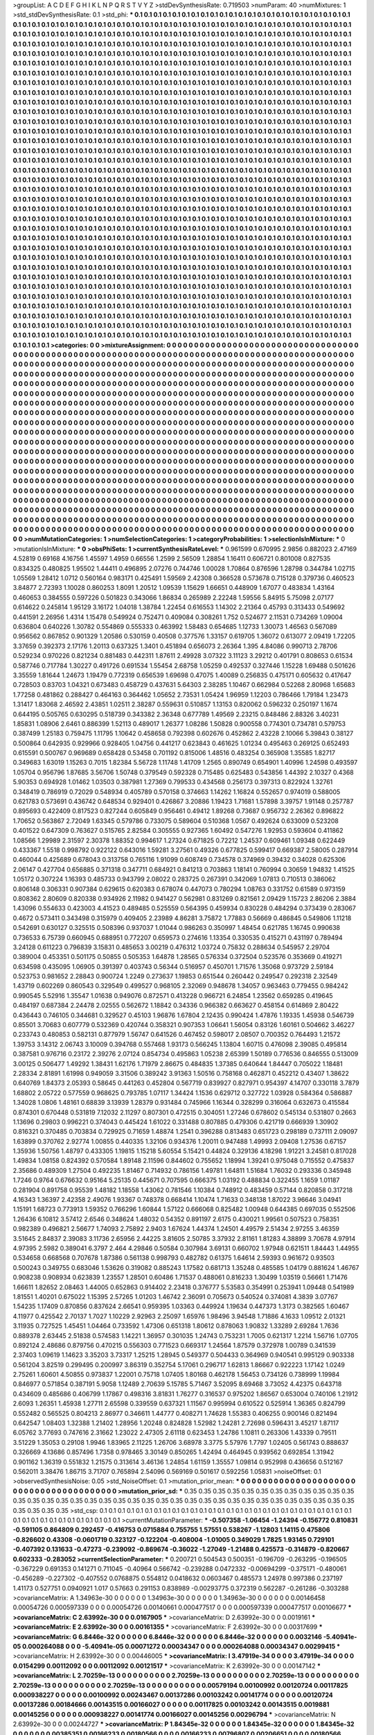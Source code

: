 >groupList:
A C D E F G H I K L
N P Q R S T V Y Z 
>stdDevSynthesisRate:
0.719503 
>numParam:
40
>numMixtures:
1
>std_stdDevSynthesisRate:
0.1
>std_phi:
***
0.1 0.1 0.1 0.1 0.1 0.1 0.1 0.1 0.1 0.1
0.1 0.1 0.1 0.1 0.1 0.1 0.1 0.1 0.1 0.1
0.1 0.1 0.1 0.1 0.1 0.1 0.1 0.1 0.1 0.1
0.1 0.1 0.1 0.1 0.1 0.1 0.1 0.1 0.1 0.1
0.1 0.1 0.1 0.1 0.1 0.1 0.1 0.1 0.1 0.1
0.1 0.1 0.1 0.1 0.1 0.1 0.1 0.1 0.1 0.1
0.1 0.1 0.1 0.1 0.1 0.1 0.1 0.1 0.1 0.1
0.1 0.1 0.1 0.1 0.1 0.1 0.1 0.1 0.1 0.1
0.1 0.1 0.1 0.1 0.1 0.1 0.1 0.1 0.1 0.1
0.1 0.1 0.1 0.1 0.1 0.1 0.1 0.1 0.1 0.1
0.1 0.1 0.1 0.1 0.1 0.1 0.1 0.1 0.1 0.1
0.1 0.1 0.1 0.1 0.1 0.1 0.1 0.1 0.1 0.1
0.1 0.1 0.1 0.1 0.1 0.1 0.1 0.1 0.1 0.1
0.1 0.1 0.1 0.1 0.1 0.1 0.1 0.1 0.1 0.1
0.1 0.1 0.1 0.1 0.1 0.1 0.1 0.1 0.1 0.1
0.1 0.1 0.1 0.1 0.1 0.1 0.1 0.1 0.1 0.1
0.1 0.1 0.1 0.1 0.1 0.1 0.1 0.1 0.1 0.1
0.1 0.1 0.1 0.1 0.1 0.1 0.1 0.1 0.1 0.1
0.1 0.1 0.1 0.1 0.1 0.1 0.1 0.1 0.1 0.1
0.1 0.1 0.1 0.1 0.1 0.1 0.1 0.1 0.1 0.1
0.1 0.1 0.1 0.1 0.1 0.1 0.1 0.1 0.1 0.1
0.1 0.1 0.1 0.1 0.1 0.1 0.1 0.1 0.1 0.1
0.1 0.1 0.1 0.1 0.1 0.1 0.1 0.1 0.1 0.1
0.1 0.1 0.1 0.1 0.1 0.1 0.1 0.1 0.1 0.1
0.1 0.1 0.1 0.1 0.1 0.1 0.1 0.1 0.1 0.1
0.1 0.1 0.1 0.1 0.1 0.1 0.1 0.1 0.1 0.1
0.1 0.1 0.1 0.1 0.1 0.1 0.1 0.1 0.1 0.1
0.1 0.1 0.1 0.1 0.1 0.1 0.1 0.1 0.1 0.1
0.1 0.1 0.1 0.1 0.1 0.1 0.1 0.1 0.1 0.1
0.1 0.1 0.1 0.1 0.1 0.1 0.1 0.1 0.1 0.1
0.1 0.1 0.1 0.1 0.1 0.1 0.1 0.1 0.1 0.1
0.1 0.1 0.1 0.1 0.1 0.1 0.1 0.1 0.1 0.1
0.1 0.1 0.1 0.1 0.1 0.1 0.1 0.1 0.1 0.1
0.1 0.1 0.1 0.1 0.1 0.1 0.1 0.1 0.1 0.1
0.1 0.1 0.1 0.1 0.1 0.1 0.1 0.1 0.1 0.1
0.1 0.1 0.1 0.1 0.1 0.1 0.1 0.1 0.1 0.1
0.1 0.1 0.1 0.1 0.1 0.1 0.1 0.1 0.1 0.1
0.1 0.1 0.1 0.1 0.1 0.1 0.1 0.1 0.1 0.1
0.1 0.1 0.1 0.1 0.1 0.1 0.1 0.1 0.1 0.1
0.1 0.1 0.1 0.1 0.1 0.1 0.1 0.1 0.1 0.1
0.1 0.1 0.1 0.1 0.1 0.1 0.1 0.1 0.1 0.1
0.1 0.1 0.1 0.1 0.1 0.1 0.1 0.1 0.1 0.1
0.1 0.1 0.1 0.1 0.1 0.1 0.1 0.1 0.1 0.1
0.1 0.1 0.1 0.1 0.1 0.1 0.1 0.1 0.1 0.1
0.1 0.1 0.1 0.1 0.1 0.1 0.1 0.1 0.1 0.1
0.1 0.1 0.1 0.1 0.1 0.1 0.1 0.1 0.1 0.1
0.1 0.1 0.1 0.1 0.1 0.1 0.1 0.1 0.1 0.1
0.1 0.1 0.1 0.1 0.1 0.1 0.1 0.1 0.1 0.1
0.1 0.1 0.1 0.1 0.1 0.1 0.1 0.1 0.1 0.1
0.1 0.1 0.1 0.1 0.1 0.1 0.1 0.1 0.1 0.1
0.1 0.1 0.1 0.1 0.1 0.1 0.1 0.1 0.1 0.1
0.1 0.1 0.1 0.1 0.1 0.1 0.1 0.1 0.1 0.1
0.1 0.1 0.1 0.1 0.1 0.1 0.1 0.1 0.1 0.1
0.1 0.1 0.1 0.1 0.1 0.1 0.1 0.1 0.1 0.1
0.1 0.1 0.1 0.1 0.1 0.1 0.1 0.1 0.1 0.1
0.1 0.1 0.1 0.1 0.1 0.1 0.1 0.1 0.1 0.1
0.1 0.1 0.1 0.1 0.1 0.1 0.1 0.1 0.1 0.1
0.1 0.1 0.1 0.1 0.1 0.1 0.1 0.1 0.1 0.1
0.1 0.1 0.1 0.1 0.1 0.1 0.1 0.1 0.1 0.1
0.1 0.1 0.1 0.1 0.1 0.1 0.1 0.1 0.1 0.1
0.1 0.1 0.1 0.1 0.1 0.1 0.1 0.1 0.1 0.1
0.1 0.1 0.1 0.1 0.1 0.1 0.1 0.1 0.1 0.1
0.1 0.1 0.1 0.1 0.1 0.1 0.1 0.1 0.1 0.1
0.1 0.1 0.1 0.1 0.1 0.1 0.1 0.1 0.1 0.1
0.1 0.1 0.1 0.1 0.1 0.1 0.1 0.1 0.1 0.1
0.1 0.1 0.1 0.1 0.1 0.1 0.1 0.1 0.1 0.1
0.1 0.1 0.1 0.1 0.1 0.1 0.1 0.1 0.1 0.1
0.1 0.1 0.1 0.1 0.1 0.1 0.1 0.1 0.1 0.1
0.1 0.1 0.1 0.1 0.1 0.1 0.1 0.1 0.1 0.1
0.1 0.1 0.1 0.1 0.1 0.1 0.1 0.1 0.1 0.1
0.1 0.1 0.1 0.1 0.1 0.1 0.1 0.1 0.1 0.1
0.1 0.1 0.1 0.1 0.1 0.1 0.1 0.1 0.1 0.1
0.1 0.1 0.1 0.1 0.1 0.1 0.1 0.1 0.1 0.1
0.1 0.1 0.1 0.1 0.1 0.1 0.1 0.1 0.1 0.1
0.1 0.1 0.1 0.1 0.1 0.1 0.1 0.1 0.1 0.1
0.1 0.1 0.1 0.1 0.1 0.1 0.1 0.1 0.1 0.1
0.1 0.1 0.1 0.1 0.1 0.1 0.1 0.1 0.1 0.1
0.1 0.1 0.1 0.1 0.1 0.1 0.1 0.1 0.1 0.1
0.1 0.1 0.1 0.1 0.1 0.1 0.1 0.1 0.1 0.1
0.1 0.1 0.1 0.1 0.1 0.1 0.1 0.1 0.1 0.1
0.1 0.1 0.1 0.1 0.1 0.1 0.1 0.1 0.1 0.1
0.1 0.1 0.1 0.1 0.1 0.1 0.1 0.1 0.1 0.1
0.1 0.1 0.1 0.1 0.1 0.1 0.1 0.1 0.1 0.1
0.1 0.1 0.1 0.1 0.1 0.1 0.1 0.1 0.1 0.1
0.1 0.1 0.1 0.1 0.1 0.1 0.1 0.1 0.1 0.1
0.1 0.1 0.1 0.1 0.1 0.1 0.1 0.1 0.1 0.1
0.1 0.1 0.1 0.1 0.1 0.1 0.1 0.1 0.1 0.1
0.1 0.1 0.1 0.1 0.1 0.1 0.1 0.1 0.1 0.1
0.1 0.1 0.1 0.1 0.1 0.1 0.1 0.1 0.1 0.1
0.1 0.1 0.1 0.1 0.1 0.1 0.1 0.1 0.1 0.1
0.1 0.1 0.1 0.1 0.1 0.1 0.1 0.1 0.1 0.1
0.1 0.1 0.1 0.1 0.1 0.1 0.1 0.1 0.1 0.1
0.1 0.1 0.1 0.1 0.1 0.1 0.1 0.1 0.1 0.1
0.1 0.1 0.1 0.1 0.1 0.1 0.1 0.1 0.1 0.1
0.1 0.1 0.1 0.1 0.1 0.1 0.1 0.1 0.1 0.1
0.1 0.1 0.1 0.1 0.1 0.1 0.1 0.1 0.1 0.1
0.1 0.1 0.1 0.1 0.1 0.1 0.1 0.1 0.1 0.1
0.1 0.1 0.1 0.1 0.1 0.1 0.1 0.1 0.1 0.1
0.1 0.1 0.1 0.1 0.1 0.1 0.1 0.1 0.1 0.1
0.1 0.1 0.1 0.1 0.1 0.1 0.1 0.1 0.1 0.1
0.1 0.1 0.1 0.1 0.1 0.1 0.1 0.1 0.1 0.1
0.1 0.1 0.1 0.1 0.1 0.1 0.1 0.1 0.1 0.1
0.1 0.1 0.1 0.1 0.1 0.1 0.1 0.1 0.1 0.1
0.1 0.1 0.1 0.1 0.1 0.1 0.1 0.1 0.1 0.1
0.1 0.1 0.1 0.1 0.1 0.1 0.1 0.1 0.1 0.1
0.1 0.1 0.1 0.1 0.1 0.1 0.1 0.1 0.1 0.1
0.1 0.1 0.1 0.1 0.1 0.1 0.1 0.1 0.1 0.1
0.1 0.1 0.1 0.1 0.1 0.1 0.1 0.1 0.1 0.1
0.1 0.1 0.1 0.1 0.1 0.1 0.1 0.1 0.1 0.1
0.1 0.1 0.1 0.1 0.1 0.1 0.1 0.1 0.1 0.1
0.1 0.1 0.1 0.1 0.1 0.1 0.1 0.1 0.1 0.1
0.1 0.1 0.1 0.1 0.1 0.1 0.1 0.1 0.1 0.1
0.1 0.1 0.1 0.1 0.1 0.1 0.1 0.1 0.1 0.1
0.1 0.1 0.1 0.1 0.1 0.1 0.1 0.1 0.1 0.1
0.1 0.1 0.1 0.1 0.1 0.1 0.1 0.1 0.1 0.1
0.1 0.1 0.1 0.1 0.1 0.1 0.1 0.1 0.1 0.1
0.1 0.1 0.1 0.1 0.1 0.1 0.1 0.1 0.1 0.1
0.1 0.1 0.1 0.1 0.1 0.1 0.1 0.1 0.1 0.1
0.1 0.1 0.1 0.1 0.1 0.1 0.1 0.1 0.1 0.1
0.1 0.1 0.1 0.1 0.1 0.1 0.1 0.1 0.1 0.1
0.1 0.1 0.1 0.1 0.1 0.1 0.1 0.1 0.1 0.1
0.1 0.1 0.1 0.1 0.1 
>categories:
0 0
>mixtureAssignment:
0 0 0 0 0 0 0 0 0 0 0 0 0 0 0 0 0 0 0 0 0 0 0 0 0 0 0 0 0 0 0 0 0 0 0 0 0 0 0 0 0 0 0 0 0 0 0 0 0 0
0 0 0 0 0 0 0 0 0 0 0 0 0 0 0 0 0 0 0 0 0 0 0 0 0 0 0 0 0 0 0 0 0 0 0 0 0 0 0 0 0 0 0 0 0 0 0 0 0 0
0 0 0 0 0 0 0 0 0 0 0 0 0 0 0 0 0 0 0 0 0 0 0 0 0 0 0 0 0 0 0 0 0 0 0 0 0 0 0 0 0 0 0 0 0 0 0 0 0 0
0 0 0 0 0 0 0 0 0 0 0 0 0 0 0 0 0 0 0 0 0 0 0 0 0 0 0 0 0 0 0 0 0 0 0 0 0 0 0 0 0 0 0 0 0 0 0 0 0 0
0 0 0 0 0 0 0 0 0 0 0 0 0 0 0 0 0 0 0 0 0 0 0 0 0 0 0 0 0 0 0 0 0 0 0 0 0 0 0 0 0 0 0 0 0 0 0 0 0 0
0 0 0 0 0 0 0 0 0 0 0 0 0 0 0 0 0 0 0 0 0 0 0 0 0 0 0 0 0 0 0 0 0 0 0 0 0 0 0 0 0 0 0 0 0 0 0 0 0 0
0 0 0 0 0 0 0 0 0 0 0 0 0 0 0 0 0 0 0 0 0 0 0 0 0 0 0 0 0 0 0 0 0 0 0 0 0 0 0 0 0 0 0 0 0 0 0 0 0 0
0 0 0 0 0 0 0 0 0 0 0 0 0 0 0 0 0 0 0 0 0 0 0 0 0 0 0 0 0 0 0 0 0 0 0 0 0 0 0 0 0 0 0 0 0 0 0 0 0 0
0 0 0 0 0 0 0 0 0 0 0 0 0 0 0 0 0 0 0 0 0 0 0 0 0 0 0 0 0 0 0 0 0 0 0 0 0 0 0 0 0 0 0 0 0 0 0 0 0 0
0 0 0 0 0 0 0 0 0 0 0 0 0 0 0 0 0 0 0 0 0 0 0 0 0 0 0 0 0 0 0 0 0 0 0 0 0 0 0 0 0 0 0 0 0 0 0 0 0 0
0 0 0 0 0 0 0 0 0 0 0 0 0 0 0 0 0 0 0 0 0 0 0 0 0 0 0 0 0 0 0 0 0 0 0 0 0 0 0 0 0 0 0 0 0 0 0 0 0 0
0 0 0 0 0 0 0 0 0 0 0 0 0 0 0 0 0 0 0 0 0 0 0 0 0 0 0 0 0 0 0 0 0 0 0 0 0 0 0 0 0 0 0 0 0 0 0 0 0 0
0 0 0 0 0 0 0 0 0 0 0 0 0 0 0 0 0 0 0 0 0 0 0 0 0 0 0 0 0 0 0 0 0 0 0 0 0 0 0 0 0 0 0 0 0 0 0 0 0 0
0 0 0 0 0 0 0 0 0 0 0 0 0 0 0 0 0 0 0 0 0 0 0 0 0 0 0 0 0 0 0 0 0 0 0 0 0 0 0 0 0 0 0 0 0 0 0 0 0 0
0 0 0 0 0 0 0 0 0 0 0 0 0 0 0 0 0 0 0 0 0 0 0 0 0 0 0 0 0 0 0 0 0 0 0 0 0 0 0 0 0 0 0 0 0 0 0 0 0 0
0 0 0 0 0 0 0 0 0 0 0 0 0 0 0 0 0 0 0 0 0 0 0 0 0 0 0 0 0 0 0 0 0 0 0 0 0 0 0 0 0 0 0 0 0 0 0 0 0 0
0 0 0 0 0 0 0 0 0 0 0 0 0 0 0 0 0 0 0 0 0 0 0 0 0 0 0 0 0 0 0 0 0 0 0 0 0 0 0 0 0 0 0 0 0 0 0 0 0 0
0 0 0 0 0 0 0 0 0 0 0 0 0 0 0 0 0 0 0 0 0 0 0 0 0 0 0 0 0 0 0 0 0 0 0 0 0 0 0 0 0 0 0 0 0 0 0 0 0 0
0 0 0 0 0 0 0 0 0 0 0 0 0 0 0 0 0 0 0 0 0 0 0 0 0 0 0 0 0 0 0 0 0 0 0 0 0 0 0 0 0 0 0 0 0 0 0 0 0 0
0 0 0 0 0 0 0 0 0 0 0 0 0 0 0 0 0 0 0 0 0 0 0 0 0 0 0 0 0 0 0 0 0 0 0 0 0 0 0 0 0 0 0 0 0 0 0 0 0 0
0 0 0 0 0 0 0 0 0 0 0 0 0 0 0 0 0 0 0 0 0 0 0 0 0 0 0 0 0 0 0 0 0 0 0 0 0 0 0 0 0 0 0 0 0 0 0 0 0 0
0 0 0 0 0 0 0 0 0 0 0 0 0 0 0 0 0 0 0 0 0 0 0 0 0 0 0 0 0 0 0 0 0 0 0 0 0 0 0 0 0 0 0 0 0 0 0 0 0 0
0 0 0 0 0 0 0 0 0 0 0 0 0 0 0 0 0 0 0 0 0 0 0 0 0 0 0 0 0 0 0 0 0 0 0 0 0 0 0 0 0 0 0 0 0 0 0 0 0 0
0 0 0 0 0 0 0 0 0 0 0 0 0 0 0 0 0 0 0 0 0 0 0 0 0 0 0 0 0 0 0 0 0 0 0 0 0 0 0 0 0 0 0 0 0 0 0 0 0 0
0 0 0 0 0 0 0 0 0 0 0 0 0 0 0 
>numMutationCategories:
1
>numSelectionCategories:
1
>categoryProbabilities:
1 
>selectionIsInMixture:
***
0 
>mutationIsInMixture:
***
0 
>obsPhiSets:
1
>currentSynthesisRateLevel:
***
0.961599 0.670995 2.9856 0.882023 2.47169 4.52819 0.69168 4.16756 1.45597 1.4959
0.66556 1.2599 2.56509 1.28854 1.16411 0.606721 0.801008 0.827535 0.834325 0.480825
1.95502 1.44411 0.496895 2.07276 0.744746 1.00028 1.70864 0.876596 1.28798 0.344784
1.02715 1.05569 1.28412 1.0712 0.560164 0.983171 0.425491 1.59569 2.42308 0.366528
0.573678 0.715128 0.379736 0.460523 3.84877 2.72393 1.10028 0.860253 1.8091 1.20512
1.09539 1.15629 1.66651 0.448909 1.67077 0.483834 1.43164 0.460653 0.384555 0.597226
0.501823 0.343066 1.86834 0.265989 2.22248 1.59556 5.84915 5.75098 2.07177 0.614622
0.245814 1.95129 3.16172 1.04018 1.38784 1.22454 0.616553 1.14302 2.21364 0.45793
0.313433 0.549692 0.441591 2.26956 1.4314 1.15478 0.549924 0.752471 0.409084 0.308261
1.752 0.524677 2.11531 0.734269 1.09004 0.636804 0.640226 1.30782 0.554869 0.555333
0.463992 1.58483 0.654685 1.12733 1.30073 1.46563 0.567089 0.956562 0.867852 0.901329
1.20586 0.530159 0.40508 0.377576 1.33157 0.619705 1.36072 0.613077 2.09419 1.72205
3.37659 0.392373 2.17176 1.20113 0.637325 1.3401 0.451894 0.656073 2.26364 1.395
4.84086 0.990713 2.78706 0.529234 0.970226 0.821234 0.881483 0.442311 1.87611 2.49928
3.07322 3.11123 3.29212 0.401791 0.808653 0.61534 0.587746 0.717784 1.30227 0.491726
0.691534 1.55454 2.68758 1.05259 0.492537 0.327446 1.15228 1.69488 0.501626 3.35559
1.81644 1.24673 1.19479 0.772319 0.656539 1.69698 0.47075 1.40089 0.256835 0.475171
0.605632 0.417647 0.728503 0.83703 1.04321 0.673483 0.458729 0.437631 5.64303 2.38285
1.10467 0.662984 0.52268 2.80968 1.65683 1.77258 0.481862 0.288427 0.464163 0.364462
1.05652 2.73531 1.05424 1.96959 1.12203 0.786466 1.79184 1.23473 1.31417 1.83068
2.46592 2.43851 1.02511 2.38287 0.559631 0.510857 1.13153 0.820062 0.596232 0.250197
1.1674 0.644195 0.505765 0.630295 0.518739 0.343382 2.36348 0.677789 1.49569 2.23215
0.848486 2.88326 3.40231 1.85831 1.08906 2.6461 0.886399 1.52113 0.489017 1.26377
1.08286 1.50828 0.900558 0.774301 0.734781 0.579753 0.387499 1.25183 0.759475 1.11795
1.10642 0.458658 0.792398 0.602676 0.452862 2.43228 2.10066 5.39843 0.38127 0.500864
0.642935 0.929966 0.928405 1.04756 0.441217 0.623843 0.461625 1.01234 0.495463 0.269125
0.652493 0.615591 0.500767 0.969689 0.658428 0.53458 0.701192 0.815006 1.48516 0.483254
0.365908 1.35585 1.82717 0.349683 1.63019 1.15263 0.7015 1.82384 5.56728 1.11748
1.41709 1.2565 0.890749 0.654901 1.40996 1.24598 0.493597 1.05704 0.956796 1.87685
3.56706 1.50748 0.379549 0.592328 0.715485 0.625483 0.543856 1.44392 2.10327 0.4368
5.90353 0.694928 1.01462 1.03503 0.387981 1.27369 0.799533 0.434568 0.256173 0.397313
0.822924 1.32761 0.348419 0.786919 0.72029 0.548934 0.405789 0.570158 0.374663 1.14262
1.16824 0.552657 0.974019 0.588005 0.621783 0.573691 0.436742 0.648534 0.929401 0.426867
3.20886 1.19423 1.71681 1.57898 3.39757 1.91148 0.257787 0.895693 0.422409 0.817523
0.827244 0.605849 0.956461 0.49412 1.89268 0.73687 0.956732 2.26362 0.896822 1.70652
0.563867 2.72049 1.63345 0.579786 0.733075 0.589604 0.510368 1.0567 0.492624 0.633009
0.523208 0.401522 0.647309 0.763627 0.515765 2.82584 0.305555 0.927365 1.60492 0.547276
1.92953 0.593604 0.411862 1.08566 1.29989 2.31597 2.30378 1.88352 0.994617 1.27324
0.671825 0.72212 1.24537 0.609461 1.09348 0.622449 0.433367 1.5518 0.998792 0.922122
0.643016 1.59281 3.27561 0.49326 0.677825 0.599417 0.669387 2.58005 0.287914 0.460044
0.425689 0.678043 0.313758 0.765116 1.91099 0.608749 0.734578 0.374969 0.39432 0.34028
0.625306 2.06147 0.427704 0.656885 0.371318 0.347711 0.684921 0.841213 0.703863 1.18141
0.760994 0.30659 1.94832 1.41525 1.05172 0.307224 1.16393 0.485733 0.943799 2.08022
0.283725 0.267391 0.342069 1.07813 0.710513 0.386062 0.806148 0.306331 0.907384 0.629615
0.620383 0.678074 0.447073 0.780294 1.08763 0.331752 0.61589 0.973159 0.808362 2.80609
0.820338 0.934926 2.11982 0.941427 0.562981 0.831269 0.821561 2.09429 1.15723 2.86206
2.3884 1.43096 0.554633 0.423003 4.41523 0.489485 0.525559 0.564395 0.459934 0.830228
0.484294 0.373439 0.283067 0.4672 0.573411 0.343498 0.315979 0.409405 2.23989 4.86281
3.75872 1.77883 0.56669 0.486845 0.549806 1.11218 0.542691 0.630127 0.325515 0.508396
0.937037 1.01044 0.986263 0.350997 1.48454 0.621785 1.16745 0.990638 0.736533 6.75739
0.660945 0.688951 0.772207 0.659573 0.274616 1.13354 0.330535 0.415271 0.431197 0.789494
3.24128 0.611223 0.796839 3.15831 0.485653 3.00219 0.476312 1.03724 0.75832 0.288634
0.545957 2.29704 0.389004 0.453351 0.501175 0.50855 0.505353 1.64878 1.28565 0.576334
0.372504 0.523576 0.353669 0.419271 0.634598 0.435095 1.06905 0.391397 0.403743 0.56344
0.516957 0.450701 1.71576 1.35068 0.973729 2.59184 0.523753 0.981652 2.28843 0.900724
1.2249 0.273637 1.19853 0.651544 0.260442 0.249547 0.292318 2.32549 1.43719 0.602269
0.860543 0.329549 0.499527 0.968105 2.32069 0.948678 1.34057 0.963463 0.779455 0.984242
0.990545 5.52916 1.35547 1.01638 0.949076 0.872571 0.413228 0.966721 6.24854 1.23562
0.659285 0.419645 0.484197 0.687384 2.24478 2.02555 0.562672 1.18842 0.34336 0.966382
0.663627 0.458154 0.614869 2.80422 0.436443 0.746105 0.344681 0.329527 0.45103 1.96876
1.67804 2.12435 0.990424 1.47876 1.19335 1.45938 0.546739 0.85501 3.70683 0.607779
0.532369 0.420744 0.358321 0.907353 1.06641 1.56054 0.83126 1.60161 0.504662 3.46227
0.233743 0.480853 0.582131 0.877979 1.56747 0.641526 0.467452 0.598017 2.08507 0.700352
0.764493 1.21572 1.39753 3.14312 2.06743 3.10009 0.394768 0.557468 1.93173 0.566245
1.13804 1.60715 0.476098 2.39085 0.495814 0.387581 0.976716 0.23172 2.39276 2.07124
0.854734 0.495863 1.05238 2.65399 1.50189 0.776536 0.846555 0.513009 3.00125 0.506477
1.49292 1.38431 1.62176 1.71979 2.86675 0.484835 1.37385 0.640644 1.84447 0.705022
1.18481 2.28334 2.81891 1.61998 0.949059 3.31506 0.389242 3.91363 1.50516 0.758168
0.462871 0.452212 0.43407 1.38622 0.640769 1.84373 2.05393 0.58645 0.441263 0.452804
0.567719 0.839927 0.827971 0.954397 4.14707 0.330118 3.7879 1.68802 2.05722 0.577559
0.968625 0.793785 1.07117 1.34424 1.1536 0.629712 0.327722 1.03928 0.584364 0.586887
1.34028 1.0806 1.48161 0.68839 3.13939 1.28379 0.931484 0.745966 1.16344 0.328299
0.316064 0.632673 0.415584 0.874301 0.670448 0.531819 7.12032 2.11297 0.807301 0.472515
0.304051 1.27246 0.678602 0.545134 0.531807 0.2663 1.13696 0.29803 0.996221 0.374043
0.445424 1.61022 0.331488 0.807885 0.479306 0.421719 0.666939 1.30902 0.816321 0.370485
0.703834 0.729925 0.71659 1.48874 1.2541 0.396288 0.813483 0.651723 0.298189 0.737111
2.09097 1.63899 0.370762 2.92774 1.00855 0.440335 1.32106 0.934376 1.20011 0.947488
1.49993 2.09408 1.27536 0.67157 1.35936 1.50756 1.48797 0.433305 1.19815 1.15218
5.60554 5.15421 0.44824 0.329136 4.18298 1.91221 3.24581 0.817028 1.49834 1.08158
0.824392 0.570584 1.89148 2.11596 0.844602 0.755652 1.18994 1.39241 0.975048 0.715552
0.475837 2.35686 0.489309 1.27504 0.492235 1.81467 0.714932 0.786156 1.49781 1.64811
1.51684 1.76032 0.293336 0.345948 1.7246 0.9764 0.676632 0.95164 5.25135 0.445671
0.707595 0.666375 1.03192 0.488834 0.322455 1.1659 1.01187 0.281904 0.891758 0.95539
1.48182 1.18558 1.43062 0.781546 1.10384 0.748912 0.483459 0.57144 0.820858 0.317218
4.16343 1.36397 2.42358 2.49076 1.93367 0.748378 0.668414 1.10474 1.71633 0.348138
1.87022 3.96646 3.04941 1.15191 1.68723 0.773913 1.59352 0.766296 1.60844 1.57122
0.666068 0.825482 1.00948 0.644385 0.697035 0.552506 1.26436 6.10812 3.57412 2.6546
0.348624 1.48032 0.54352 0.891197 2.6175 0.430021 1.99561 0.507523 0.758351 0.982389
0.496821 2.56677 1.74093 2.75892 2.9403 1.67624 1.44374 1.24501 4.49579 2.51434
2.97255 3.46359 3.51645 2.84837 2.39083 3.11736 2.65956 2.44225 3.81605 2.50785
3.37932 2.81161 1.81283 4.38899 3.70678 4.97914 4.97395 2.5982 0.389041 6.3797
2.464 4.29846 0.50584 0.307984 3.69131 0.660702 1.97948 0.621511 1.84443 1.44955
0.534658 0.668568 0.707678 1.87386 0.561138 0.998793 0.482782 0.61375 1.64614 2.59393
0.961672 0.93503 0.500243 0.349755 0.683046 1.53626 0.319082 0.885243 1.17582 0.681713
1.35248 0.485585 1.04179 0.881624 1.46767 0.908238 0.908934 0.623839 1.23557 1.28501
0.60486 1.71537 0.488061 0.816233 1.30499 1.03519 0.56661 1.71476 1.66611 1.82652
2.08463 1.44005 0.652863 0.914402 2.23418 0.376777 5.53583 0.354991 0.253941 1.09448
0.541989 1.81551 1.40201 0.675022 1.15395 2.57265 1.01203 1.46742 2.36091 0.705673
0.540524 0.374081 4.3839 3.07767 1.54235 1.17409 0.870856 0.837624 2.66541 0.959395
1.03363 0.449924 1.19634 0.447373 1.3173 0.382565 1.60467 4.11977 0.425542 2.70137
1.7027 1.10229 2.92963 2.25097 1.65976 1.98496 3.94548 1.71886 4.1633 1.09512
2.01321 3.11935 0.727525 1.45451 1.04464 0.733592 1.47306 0.651318 1.80612 0.878063
1.90832 1.33289 2.69284 1.7636 0.889378 2.63445 2.51838 0.574583 1.14221 1.36957
0.301035 1.24743 0.753231 1.7005 0.621317 1.2214 1.56716 1.07705 0.892124 2.48686
0.879756 0.470215 0.556303 0.771523 0.669317 1.24564 1.87579 0.372978 1.00789 0.341539
2.37403 1.09619 1.14623 3.35203 3.73317 1.25215 1.28945 0.549377 0.504433 0.364969
0.940541 0.995129 0.903338 0.561204 3.82519 0.299495 0.200997 3.86319 0.352754 5.17061
0.296717 1.62813 1.86667 0.922223 1.17142 1.0249 2.75261 1.60601 4.50855 0.973837
1.22001 0.75718 1.07405 1.80168 0.462178 1.56453 0.734126 0.738999 1.19984 0.846977
0.571854 0.387191 5.9058 1.12489 2.70639 5.15785 5.71467 3.52095 8.69468 3.73052
4.42375 0.643718 0.434609 0.485686 0.406799 1.17867 0.498316 3.81831 1.76277 0.316537
0.975202 1.86567 0.653004 0.740106 1.21912 2.6093 1.26351 1.45938 1.27711 2.65598
0.339559 0.637321 1.11567 0.995994 0.610522 0.525914 1.36365 0.824799 0.552482 0.565525
0.804213 2.86977 0.346611 1.44777 0.408271 1.74628 1.55383 0.406255 0.900146 0.821494
0.642547 1.08403 1.32388 1.21402 1.28956 1.20248 0.824828 1.52982 1.24281 2.72698
0.596431 3.45217 1.87117 6.05762 3.77693 0.747616 2.31662 1.23022 2.47305 2.61118
0.623453 1.24786 1.10811 0.263306 1.43339 0.79511 3.51229 1.35053 0.29108 1.9946
1.83965 2.11225 1.26706 3.68978 3.3775 5.57976 1.7797 1.02405 0.561743 0.888637
0.326669 4.13686 0.857496 1.7358 0.978465 3.30149 0.850265 1.42494 0.464945 0.939562
0.692854 1.31942 0.901162 1.36319 0.551832 1.21575 0.313614 3.46136 1.24854 1.61159
1.35557 1.09814 0.952998 0.436656 0.512167 0.562011 3.38476 1.86715 3.71707 0.765894
2.54096 0.569169 0.501617 0.592256 1.05831 
>noiseOffset:
0.1 
>observedSynthesisNoise:
0.05 
>std_NoiseOffset:
0.1 
>mutation_prior_mean:
***
0 0 0 0 0 0 0 0 0 0
0 0 0 0 0 0 0 0 0 0
0 0 0 0 0 0 0 0 0 0
0 0 0 0 0 0 0 0 0 0
>mutation_prior_sd:
***
0.35 0.35 0.35 0.35 0.35 0.35 0.35 0.35 0.35 0.35
0.35 0.35 0.35 0.35 0.35 0.35 0.35 0.35 0.35 0.35
0.35 0.35 0.35 0.35 0.35 0.35 0.35 0.35 0.35 0.35
0.35 0.35 0.35 0.35 0.35 0.35 0.35 0.35 0.35 0.35
>std_csp:
0.1 0.1 0.1 0.1 0.1 0.1 0.1 0.1 0.1 0.1
0.1 0.1 0.1 0.1 0.1 0.1 0.1 0.1 0.1 0.1
0.1 0.1 0.1 0.1 0.1 0.1 0.1 0.1 0.1 0.1
0.1 0.1 0.1 0.1 0.1 0.1 0.1 0.1 0.1 0.1
>currentMutationParameter:
***
-0.507358 -1.06454 -1.24394 -0.156772 0.810831 -0.591105 0.864809 0.292457 -0.416753 0.0715884
0.755755 1.57551 0.538267 -1.12803 1.14115 0.475806 -0.826602 0.43308 -0.0601719 0.323127
-0.122204 -0.408004 -1.01005 0.349029 1.7825 1.93145 0.729101 -0.407392 0.131633 -0.47273
-0.239092 -0.869674 -0.36022 -1.27049 -1.21488 0.425573 -0.314879 -0.820667 0.602333 -0.283052
>currentSelectionParameter:
***
0.200721 0.504543 0.500351 -0.196709 -0.263295 -0.196505 -0.367229 0.691353 0.141271 0.711045
-0.40964 0.566742 -0.239288 0.0472332 -0.00694299 -0.375171 -0.480061 -0.456289 -0.227302 -0.407552
0.0768875 0.554812 0.0418632 0.0603467 0.485573 1.24978 0.997386 0.237197 1.41173 0.527751
0.0940921 1.017 0.57663 0.291153 0.838989 -0.00293775 0.372319 0.562287 -0.261286 -0.303288
>covarianceMatrix:
A
1.34963e-30	0	0	0	0	0	
0	1.34963e-30	0	0	0	0	
0	0	1.34963e-30	0	0	0	
0	0	0	0.00146458	0.00054726	0.000597339	
0	0	0	0.00054726	0.00140661	0.000477517	
0	0	0	0.000597339	0.000477517	0.00106677	
***
>covarianceMatrix:
C
2.63992e-30	0	
0	0.0167905	
***
>covarianceMatrix:
D
2.63992e-30	0	
0	0.0019161	
***
>covarianceMatrix:
E
2.63992e-30	0	
0	0.00161355	
***
>covarianceMatrix:
F
2.63992e-30	0	
0	0.00317699	
***
>covarianceMatrix:
G
6.8446e-32	0	0	0	0	0	
0	6.8446e-32	0	0	0	0	
0	0	6.8446e-32	0	0	0	
0	0	0	0.0032146	-5.40941e-05	0.000264088	
0	0	0	-5.40941e-05	0.00071272	0.00034347	
0	0	0	0.000264088	0.00034347	0.00299415	
***
>covarianceMatrix:
H
2.63992e-30	0	
0	0.00446005	
***
>covarianceMatrix:
I
3.47919e-34	0	0	0	
0	3.47919e-34	0	0	
0	0	0.0154299	0.00112092	
0	0	0.00112092	0.00121517	
***
>covarianceMatrix:
K
2.63992e-30	0	
0	0.00147142	
***
>covarianceMatrix:
L
2.70259e-13	0	0	0	0	0	0	0	0	0	
0	2.70259e-13	0	0	0	0	0	0	0	0	
0	0	2.70259e-13	0	0	0	0	0	0	0	
0	0	0	2.70259e-13	0	0	0	0	0	0	
0	0	0	0	2.70259e-13	0	0	0	0	0	
0	0	0	0	0	0.00579194	0.00100992	0.00120724	0.00117825	0.000938227	
0	0	0	0	0	0.00100992	0.00243467	0.00137286	0.00103242	0.00141774	
0	0	0	0	0	0.00120724	0.00137286	0.00184666	0.00143515	0.00166027	
0	0	0	0	0	0.00117825	0.00103242	0.00143515	0.0019881	0.00145256	
0	0	0	0	0	0.000938227	0.00141774	0.00166027	0.00145256	0.00296794	
***
>covarianceMatrix:
N
2.63992e-30	0	
0	0.00244727	
***
>covarianceMatrix:
P
1.84345e-32	0	0	0	0	0	
0	1.84345e-32	0	0	0	0	
0	0	1.84345e-32	0	0	0	
0	0	0	0.00385351	0.00166233	0.00180566	
0	0	0	0.00166233	0.00796807	0.00206651	
0	0	0	0.00180566	0.00206651	0.00293922	
***
>covarianceMatrix:
Q
2.63992e-30	0	
0	0.00231633	
***
>covarianceMatrix:
R
1.65605e-16	0	0	0	0	0	0	0	0	0	
0	1.65605e-16	0	0	0	0	0	0	0	0	
0	0	1.65605e-16	0	0	0	0	0	0	0	
0	0	0	1.65605e-16	0	0	0	0	0	0	
0	0	0	0	1.65605e-16	0	0	0	0	0	
0	0	0	0	0	0.010751	0.000847678	-3.03882e-05	0.000297071	0.00216454	
0	0	0	0	0	0.000847678	0.040398	0.00357287	0.00149468	0.00029977	
0	0	0	0	0	-3.03882e-05	0.00357287	0.00871825	0.000480434	0.00135224	
0	0	0	0	0	0.000297071	0.00149468	0.000480434	0.000614256	-0.000451675	
0	0	0	0	0	0.00216454	0.00029977	0.00135224	-0.000451675	0.0113253	
***
>covarianceMatrix:
S
2.65377e-35	0	0	0	0	0	
0	2.65377e-35	0	0	0	0	
0	0	2.65377e-35	0	0	0	
0	0	0	0.00447824	0.000855281	0.00154971	
0	0	0	0.000855281	0.00183305	0.000436828	
0	0	0	0.00154971	0.000436828	0.00919472	
***
>covarianceMatrix:
T
5.39688e-33	0	0	0	0	0	
0	5.39688e-33	0	0	0	0	
0	0	5.39688e-33	0	0	0	
0	0	0	0.00255684	0.000385082	0.000594908	
0	0	0	0.000385082	0.000920644	0.000528513	
0	0	0	0.000594908	0.000528513	0.00234614	
***
>covarianceMatrix:
V
2.41511e-34	0	0	0	0	0	
0	2.41511e-34	0	0	0	0	
0	0	2.41511e-34	0	0	0	
0	0	0	0.000869817	0.000509109	0.000404745	
0	0	0	0.000509109	0.00126004	0.000521938	
0	0	0	0.000404745	0.000521938	0.00132804	
***
>covarianceMatrix:
Y
2.63992e-30	0	
0	0.00441775	
***
>covarianceMatrix:
Z
2.63992e-30	0	
0	0.00613482	
***
